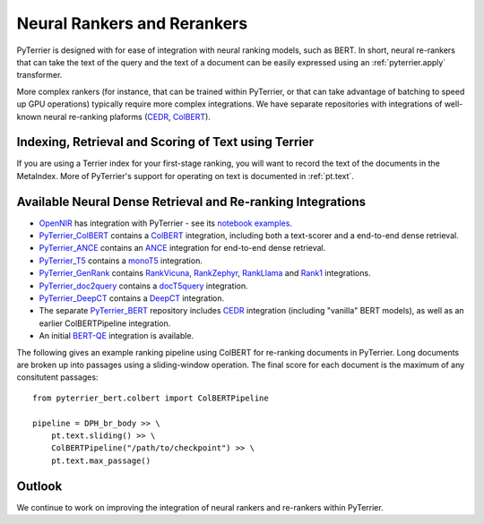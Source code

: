 .. _neural:

Neural Rankers and Rerankers
----------------------------

PyTerrier is designed with for ease of integration with neural ranking models, such as BERT.
In short, neural re-rankers that can take the text of the query and the text of a document
can be easily expressed using an :ref:`pyterrier.apply` transformer. 

More complex rankers (for instance, that can be trained within PyTerrier, or that can take
advantage of batching to speed up GPU operations) typically require more complex integrations.
We have separate repositories with integrations of well-known neural re-ranking plaforms 
(`CEDR <https://github.com/Georgetown-IR-Lab/cedr>`_, `ColBERT <https://github.com/stanford-futuredata/ColBERT>`_). 

Indexing, Retrieval and Scoring of Text using Terrier
=====================================================

If you are using a Terrier index for your first-stage ranking, you will want to record the text
of the documents in the MetaIndex. More of PyTerrier's support for operating on text is documented
in :ref:`pt.text`.

Available Neural Dense Retrieval and Re-ranking Integrations
============================================================

- `OpenNIR <https://opennir.net/>`_ has integration with PyTerrier - see its `notebook examples <https://github.com/Georgetown-IR-Lab/OpenNIR/tree/master/examples>`_.
- `PyTerrier_ColBERT <https://github.com/terrierteam/pyterrier_colbert>`_ contains a `ColBERT <https://github.com/stanford-futuredata/ColBERT>`_ integration, including both a text-scorer and a end-to-end dense retrieval.
- `PyTerrier_ANCE <https://github.com/terrierteam/pyterrier_ance>`_ contains an `ANCE <https://github.com/microsoft/ANCE/>`_ integration for end-to-end dense retrieval.
- `PyTerrier_T5 <https://github.com/terrierteam/pyterrier_t5>`_ contains a `monoT5 <https://arxiv.org/pdf/2101.05667.pdf>`_ integration.
- `PyTerrier_GenRank <https://github.com/emory-irlab/pyterrier_genrank>`_ contains `RankVicuna <https://arxiv.org/abs/2309.15088>`_, `RankZephyr <https://arxiv.org/abs/2312.02724>`_, `RankLlama <https://arxiv.org/abs/2310.08319>`_ and `Rank1 <https://github.com/orionw/rank1>`_ integrations.
- `PyTerrier_doc2query <https://github.com/terrierteam/pyterrier_doc2query>`_ contains a `docT5query <https://github.com/castorini/docTTTTTquery>`_ integration.
- `PyTerrier_DeepCT <https://github.com/terrierteam/pyterrier_deepct>`_ contains a `DeepCT <https://github.com/AdeDZY/DeepCT>`_ integration.
- The separate `PyTerrier_BERT <https://github.com/cmacdonald/pyterrier_bert>`_ repository includes `CEDR <https://github.com/Georgetown-IR-Lab/cedr>`_ integration (including "vanilla" BERT models), as well as an earlier ColBERTPipeline integration.
- An initial `BERT-QE <https://github.com/cmacdonald/BERT-QE>`_ integration is available.

The following gives an example ranking pipeline using ColBERT for re-ranking documents in PyTerrier.
Long documents are broken up into passages using a sliding-window operation. The final score for each
document is the maximum of any consitutent passages::

    from pyterrier_bert.colbert import ColBERTPipeline

    pipeline = DPH_br_body >> \
        pt.text.sliding() >> \
        ColBERTPipeline("/path/to/checkpoint") >> \
        pt.text.max_passage()

Outlook
=======

We continue to work on improving the integration of neural rankers and re-rankers within PyTerrier.
